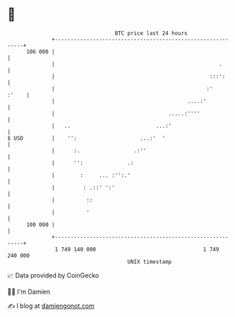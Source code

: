 * 👋

#+begin_example
                                     BTC price last 24 hours                    
                 +------------------------------------------------------------+ 
         106 000 |                                                            | 
                 |                                                    .       | 
                 |                                                 :::':      | 
                 |                                                :'    :'    | 
                 |                                          ....:'            | 
                 |                                    .....:''''              | 
                 |   ..                           ...:'                       | 
   $ USD         |    '':                    ...:'  '                         | 
                 |      :.                 .:''                               | 
                 |      '':              .:                                   | 
                 |        :     ... :'':.'                                    | 
                 |         : .::' ':'                                         | 
                 |          ::                                                | 
                 |          '                                                 | 
         100 000 |                                                            | 
                 +------------------------------------------------------------+ 
                  1 749 140 000                                  1 749 240 000  
                                         UNIX timestamp                         
#+end_example
📈 Data provided by CoinGecko

🧑‍💻 I'm Damien

✍️ I blog at [[https://www.damiengonot.com][damiengonot.com]]
